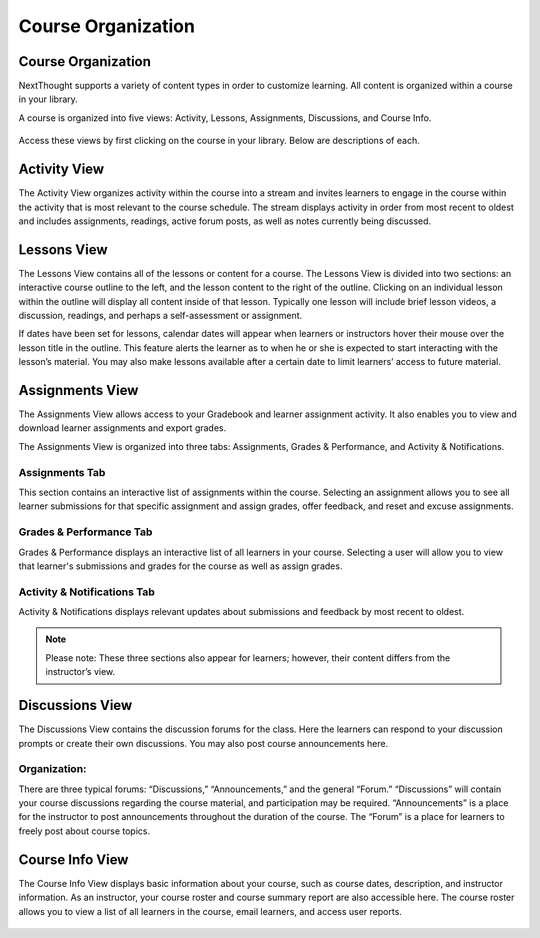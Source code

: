 =============================================
Course Organization
=============================================


Course Organization
================================================

NextThought supports a variety of content types in order to customize
learning. All content is organized within a course in your library.  

A course is organized into five views: Activity, Lessons,
Assignments, Discussions, and Course Info.

   .. image:: images/courseOrganization.png

Access these views by first clicking on the course in your library.
Below are descriptions of each.

Activity View
================================================

The Activity View organizes activity within the course into a stream and
invites learners to engage in the course within the activity that is
most relevant to the course schedule. The stream displays activity in
order from most recent to oldest and includes assignments, readings,
active forum posts, as well as notes currently being discussed.

   .. image:: images/activityview3.png

Lessons View
================================================

The Lessons View contains all of the lessons or content for a course.
The Lessons View is divided into two sections: an interactive course
outline to the left, and the lesson content to the right of the outline. Clicking on an individual lesson
within the outline will display all content inside of that lesson.
Typically one lesson will include brief lesson videos, a discussion,
readings, and perhaps a self-assessment or assignment.

If dates have been set for lessons, calendar dates will appear when
learners or instructors hover their mouse over the lesson title in the
outline. This feature alerts the learner as to when he or she is
expected to start interacting with the lesson’s material. You may also
make lessons available after a certain date to limit learners’ access to
future material.

	.. image:: images/lessonsView.png

Assignments View
================================================

The Assignments View allows access to your Gradebook and learner
assignment activity. It also enables you to view and download learner
assignments and export grades.

The Assignments View is organized into three tabs: Assignments,
Grades & Performance, and Activity & Notifications.

Assignments Tab
^^^^^^^^^^^^^^^^^^^^^^^^^^^

This section contains an interactive list of assignments within the
course. Selecting an assignment allows you to see all learner
submissions for that specific assignment and assign grades, offer
feedback, and reset and excuse assignments.         

    .. image:: images/assignmentsTab.png

Grades & Performance Tab
^^^^^^^^^^^^^^^^^^^^^^^^^^^

Grades & Performance displays an interactive list of all learners in
your course. Selecting a user will allow you to view that learner's
submissions and grades for the course as well as assign grades.
                        

    .. image:: images/gradesPerformanceTab.png

Activity & Notifications Tab
^^^^^^^^^^^^^^^^^^^^^^^^^^^^^^^^^^

Activity & Notifications displays relevant updates about
submissions and feedback by most recent to oldest.

.. image:: images/activityNotificationsTab.png

.. note:: Please note: These three sections also appear for learners; however, their content differs from the instructor’s view.

Discussions View
================================================

The Discussions View contains the discussion forums for the class. Here
the learners can respond to your discussion prompts or create their own
discussions. You may also post course announcements here.

    .. image:: images/discussionsView.png

Organization:
^^^^^^^^^^^^^^^^^^^^^^^^^^^^^^^^^^

There are three typical forums: “Discussions,” “Announcements,” and the
general “Forum.” “Discussions” will contain your course discussions
regarding the course material, and participation may be required.
“Announcements” is a place for the instructor to post announcements
throughout the duration of the course. The “Forum” is a place for
learners to freely post about course topics.


Course Info View
================================================

The Course Info View displays basic information about your course, such
as course dates, description, and instructor information. As an
instructor, your course roster and course summary report are also
accessible here. The course roster allows you to view a list of all
learners in the course, email learners, and access user reports.

   .. image:: images/courseInfoView.png

